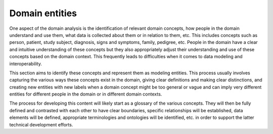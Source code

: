 ============================
Domain entities
============================

One aspect of the domain analysis is the identification of relevant domain concepts, how people in the domain understand and use them, what data is collected about them or in relation to them, etc. This includes concepts such as person, patient, study subject, diagnosis, signs and symptoms, family, pedigree, etc. People in the domain have a clear and intuitive understanding of these concepts but they also appropriately adjust their understanding and use of these concepts based on the domain context. This frequently leads to difficulties when it comes to data modeling and interoperability.

This section aims to identify these concepts and represent them as modeling entities. This process usually involves capturing the various ways these concepts exist in the domain, giving clear definitions and making clear distinctions, and creating new entities with new labels when a domain concept might be too general or vague and can imply very different entities for different people in the domain or in different domain contexts.

The process for developing this content will likely start as a glossary of the various concepts. They will then be fully defined and contrasted with each other to have clear boundaries, specific relationships will be established, data elements will be defined, appropriate terminologies and ontologies will be identified, etc. in order to support the latter technical development efforts.
